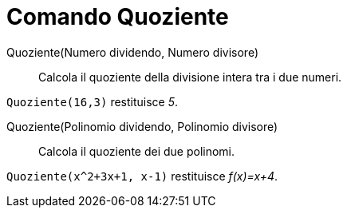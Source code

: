 = Comando Quoziente

Quoziente(Numero dividendo, Numero divisore)::
  Calcola il quoziente della divisione intera tra i due numeri.

[EXAMPLE]
====

`Quoziente(16,3)` restituisce _5_.

====

Quoziente(Polinomio dividendo, Polinomio divisore)::
  Calcola il quoziente dei due polinomi.

[EXAMPLE]
====

`Quoziente(x^2+3x+1, x-1)` restituisce _f(x)=x+4_.

====
